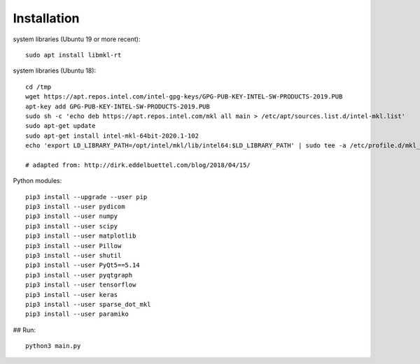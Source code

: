 Installation
============

system libraries (Ubuntu 19 or more recent)::

    sudo apt install libmkl-rt


system libraries (Ubuntu 18)::

    cd /tmp
    wget https://apt.repos.intel.com/intel-gpg-keys/GPG-PUB-KEY-INTEL-SW-PRODUCTS-2019.PUB
    apt-key add GPG-PUB-KEY-INTEL-SW-PRODUCTS-2019.PUB
    sudo sh -c 'echo deb https://apt.repos.intel.com/mkl all main > /etc/apt/sources.list.d/intel-mkl.list'
    sudo apt-get update
    sudo apt-get install intel-mkl-64bit-2020.1-102
    echo 'export LD_LIBRARY_PATH=/opt/intel/mkl/lib/intel64:$LD_LIBRARY_PATH' | sudo tee -a /etc/profile.d/mkl_lib.sh

    # adapted from: http://dirk.eddelbuettel.com/blog/2018/04/15/


Python modules::

    pip3 install --upgrade --user pip
    pip3 install --user pydicom
    pip3 install --user numpy
    pip3 install --user scipy
    pip3 install --user matplotlib
    pip3 install --user Pillow
    pip3 install --user shutil
    pip3 install --user PyQt5==5.14
    pip3 install --user pyqtgraph
    pip3 install --user tensorflow
    pip3 install --user keras
    pip3 install --user sparse_dot_mkl
    pip3 install --user paramiko

## Run::

    python3 main.py



